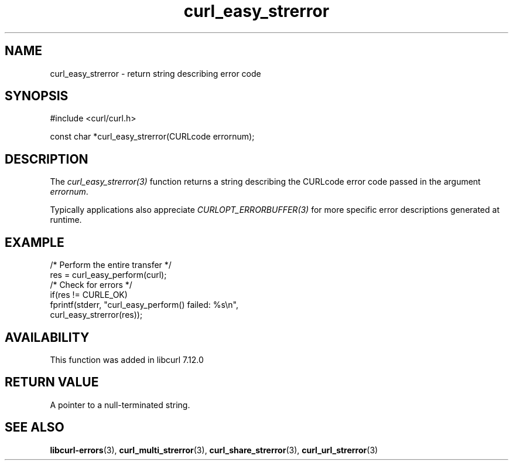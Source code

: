 .\" **************************************************************************
.\" *                                  _   _ ____  _
.\" *  Project                     ___| | | |  _ \| |
.\" *                             / __| | | | |_) | |
.\" *                            | (__| |_| |  _ <| |___
.\" *                             \___|\___/|_| \_\_____|
.\" *
.\" * Copyright (C) Daniel Stenberg, <daniel@haxx.se>, et al.
.\" *
.\" * This software is licensed as described in the file COPYING, which
.\" * you should have received as part of this distribution. The terms
.\" * are also available at https://curl.se/docs/copyright.html.
.\" *
.\" * You may opt to use, copy, modify, merge, publish, distribute and/or sell
.\" * copies of the Software, and permit persons to whom the Software is
.\" * furnished to do so, under the terms of the COPYING file.
.\" *
.\" * This software is distributed on an "AS IS" basis, WITHOUT WARRANTY OF ANY
.\" * KIND, either express or implied.
.\" *
.\" * SPDX-License-Identifier: curl
.\" *
.\" **************************************************************************
.TH curl_easy_strerror 3 "26 Apr 2004" "libcurl" "libcurl"
.SH NAME
curl_easy_strerror - return string describing error code
.SH SYNOPSIS
.nf
#include <curl/curl.h>

const char *curl_easy_strerror(CURLcode errornum);
.fi
.SH DESCRIPTION
The \fIcurl_easy_strerror(3)\fP function returns a string describing the
CURLcode error code passed in the argument \fIerrornum\fP.

Typically applications also appreciate \fICURLOPT_ERRORBUFFER(3)\fP for more
specific error descriptions generated at runtime.
.SH EXAMPLE
.nf
  /* Perform the entire transfer */
  res = curl_easy_perform(curl);
  /* Check for errors */
  if(res != CURLE_OK)
    fprintf(stderr, "curl_easy_perform() failed: %s\\n",
            curl_easy_strerror(res));
.fi
.SH AVAILABILITY
This function was added in libcurl 7.12.0
.SH RETURN VALUE
A pointer to a null-terminated string.
.SH "SEE ALSO"
.BR libcurl-errors (3),
.BR curl_multi_strerror (3),
.BR curl_share_strerror (3),
.BR curl_url_strerror (3)
